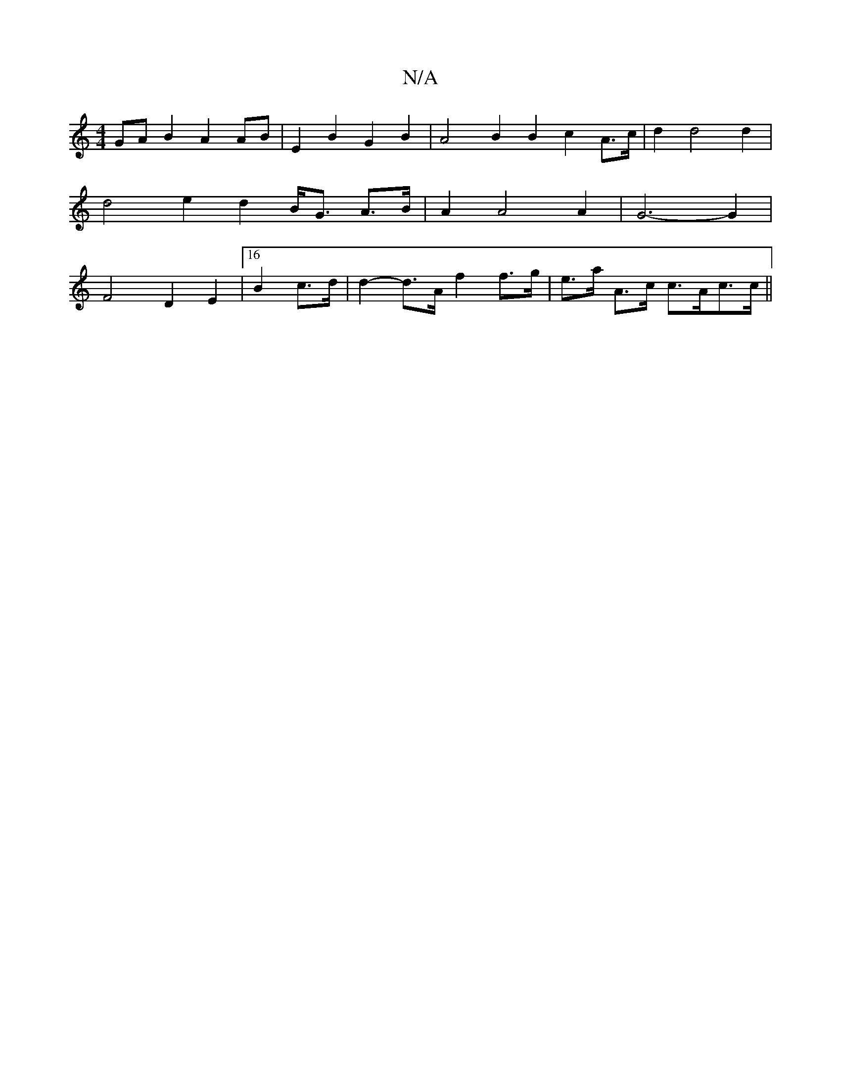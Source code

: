 X:1
T:N/A
M:4/4
R:N/A
K:Cmajor
 G`AB2A2 AB|E2B2G2B2 | A4 B2B2 c2A>c|d2 d4 d2|d4e2d2 B<G A>B | A2 A4 A2 | G6- G2 | F4D2E2 |[16 B2 c>d|d2-d>A f2 f>g |e>a A>c c>Ac>c||

d3 B2f gfg|a2 a gdc ^G3 :|
|:B2d2 g2B>c|d3 Add | c4 c2 B2 G2c2 B2